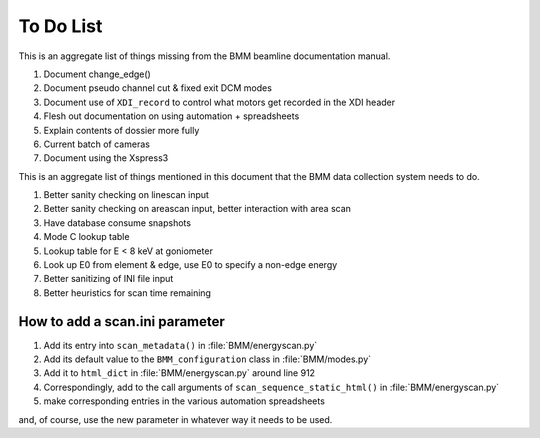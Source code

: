 ..
   This document was developed primarily by a NIST employee. Pursuant
   to title 17 United States Code Section 105, works of NIST employees
   are not subject to copyright protection in the United States. Thus
   this repository may not be licensed under the same terms as Bluesky
   itself.

   See the LICENSE file for details.

.. role:: strike
    :class: strike

.. _todo_list:

To Do List
==========

This is an aggregate list of things missing from the BMM beamline
documentation manual.

#. :strike:`Document change_edge()`
#. :strike:`Document pseudo channel cut & fixed exit DCM modes`
#. Document use of ``XDI_record`` to control what motors get recorded
   in the XDI header
#. Flesh out documentation on using automation + spreadsheets
#. Explain contents of dossier more fully
#. Current batch of cameras
#. Document using the Xspress3


This is an aggregate list of things mentioned in this document that
the BMM data collection system needs to do.

#. :strike:`Better sanity checking on linescan input`
#. Better sanity checking on areascan input, better interaction with area scan
#. :strike:`Have database consume snapshots`
#. :strike:`Mode C lookup table`
#. Lookup table for E < 8 keV at goniometer
#. :strike:`Look up E0 from element & edge`, use E0 to specify a non-edge energy
#. :strike:`Better sanitizing of INI file input`
#. :strike:`Better heuristics for scan time remaining`


How to add a scan.ini parameter
-------------------------------

#. Add its entry into ``scan_metadata()`` in :file:`BMM/energyscan.py`
#. Add its default value to the ``BMM_configuration``  class in :file:`BMM/modes.py`
#. Add it to ``html_dict`` in :file:`BMM/energyscan.py` around line 912
#. Correspondingly, add to the call arguments of
   ``scan_sequence_static_html()`` in :file:`BMM/energyscan.py`
#. make corresponding entries in the various automation spreadsheets

and, of course, use the new parameter in whatever way it needs to be used.

